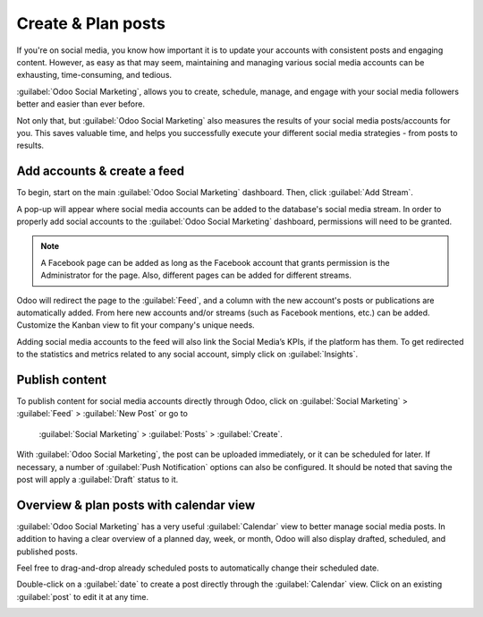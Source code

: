 ===================
Create & Plan posts
===================

If you're on social media, you know how important it is to update your accounts with consistent
posts and engaging content. However, as easy as that may seem, maintaining and managing various
social media accounts can be exhausting, time-consuming, and tedious.

:guilabel:`Odoo Social Marketing`, allows you to create, schedule, manage, and engage with your
social media followers better and easier than ever before. 

Not only that, but :guilabel:`Odoo Social Marketing` also measures the results of your social media
posts/accounts for you. This saves valuable time, and helps you successfully execute your different
social media strategies - from posts to results.

Add accounts & create a feed
============================

To begin, start on the main :guilabel:`Odoo Social Marketing` dashboard. Then, click
:guilabel:`Add Stream`.

A pop-up will appear where social media accounts can be added to the database's social media
stream. In order to properly add social accounts to the :guilabel:`Odoo Social Marketing`
dashboard, permissions will need to be granted.

.. image:: create_posts/social-add-streams.png
   :align: center
   :alt: How to add streams to the Odoo Social Marketing dashboard

.. note::
   A Facebook page can be added as long as the Facebook account that grants permission is the
   Administrator for the page. Also, different pages can be added for different streams.

Odoo will redirect the page to the :guilabel:`Feed`, and a column with the new account's posts or
publications are automatically added. From here new accounts and/or streams (such as Facebook
mentions, etc.) can be added. Customize the Kanban view to fit your company's unique needs.

.. image:: create_posts/feed.png
   :align: center
   :alt: Example of how a populated stream-filled dashboard looks in Odoo Social Marketing

Adding social media accounts to the feed will also link the Social Media’s KPIs, if the platform
has them. To get redirected to the statistics and metrics related to any social account, simply
click on :guilabel:`Insights`.

.. image:: create_posts/insights.png
   :align: center
   :alt: The insights link that you can access for each social media stream added in Odoo.

Publish content
===============

To publish content for social media accounts directly through Odoo, click on
:guilabel:`Social Marketing` > :guilabel:`Feed` > :guilabel:`New Post` or go to
 :guilabel:`Social Marketing` > :guilabel:`Posts` > :guilabel:`Create`.

.. image:: create_posts/social-create-post.png
   :align: center
   :alt: How to create a social media post directly through Odoo

With :guilabel:`Odoo Social Marketing`, the post can be uploaded immediately, or it can be
scheduled for later. If necessary, a number of :guilabel:`Push Notification` options can also be
configured. It should be noted that saving the post will apply a :guilabel:`Draft` status to it.

Overview & plan posts with calendar view
========================================

:guilabel:`Odoo Social Marketing` has a very useful :guilabel:`Calendar` view to better manage
social media posts. In addition to having a clear overview of a planned day, week, or month, Odoo
will also display drafted, scheduled, and published posts.

Feel free to drag-and-drop already scheduled posts to automatically change their scheduled date.

Double-click on a :guilabel:`date` to create a post directly through the :guilabel:`Calendar` view.
Click on an existing :guilabel:`post` to edit it at any time.

.. image:: create_posts/calendar-view.png
   :align: center
   :alt: Example of the calendar view in Odoo Social Marketing

.. seealso::
   - :doc:`./push_notifications`
   - :doc:`./campaigns`
   - :doc:`./livechat`
